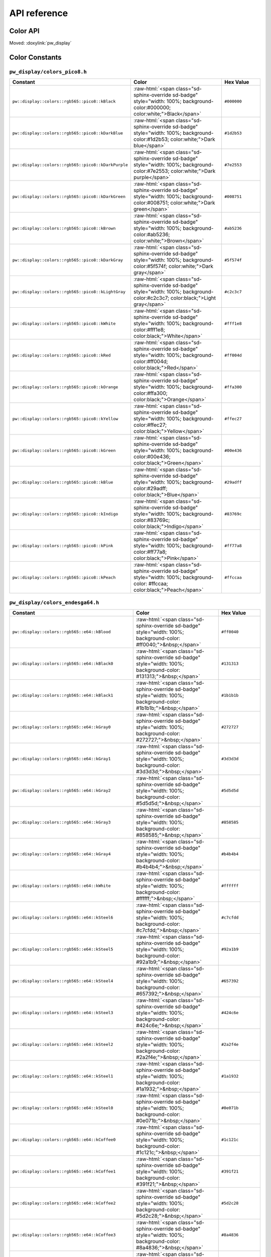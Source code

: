 .. _module-pw_display-api:

=============
API reference
=============
.. pigweed-module-subpage::
   :name: pw_display

.. _module-pw_display-api-color:

---------
Color API
---------
Moved: :doxylink:`pw_display`

---------------
Color Constants
---------------

.. role:: raw-html(raw)
   :format: html

``pw_display/colors_pico8.h``
=============================
.. list-table::
   :widths: 40 40 20
   :header-rows: 1

   * - Constant
     - Color
     - Hex Value
   * - ``pw::display::colors::rgb565::pico8::kBlack``
     - :raw-html:`<span class="sd-sphinx-override sd-badge" style="width: 100%;
       background-color:#000000; color:white;">Black</span>`
     - ``#000000``
   * - ``pw::display::colors::rgb565::pico8::kDarkBlue``
     - :raw-html:`<span class="sd-sphinx-override sd-badge" style="width: 100%;
       background-color:#1d2b53; color:white;">Dark blue</span>`
     - ``#1d2b53``
   * - ``pw::display::colors::rgb565::pico8::kDarkPurple``
     - :raw-html:`<span class="sd-sphinx-override sd-badge" style="width: 100%;
       background-color:#7e2553; color:white;">Dark purple</span>`
     - ``#7e2553``
   * - ``pw::display::colors::rgb565::pico8::kDarkGreen``
     - :raw-html:`<span class="sd-sphinx-override sd-badge" style="width: 100%;
       background-color:#008751; color:white;">Dark green</span>`
     - ``#008751``
   * - ``pw::display::colors::rgb565::pico8::kBrown``
     - :raw-html:`<span class="sd-sphinx-override sd-badge" style="width: 100%;
       background-color:#ab5236; color:white;">Brown</span>`
     - ``#ab5236``
   * - ``pw::display::colors::rgb565::pico8::kDarkGray``
     - :raw-html:`<span class="sd-sphinx-override sd-badge" style="width: 100%;
       background-color:#5f574f; color:white;">Dark gray</span>`
     - ``#5f574f``
   * - ``pw::display::colors::rgb565::pico8::kLightGray``
     - :raw-html:`<span class="sd-sphinx-override sd-badge" style="width: 100%;
       background-color:#c2c3c7; color:black;">Light gray</span>`
     - ``#c2c3c7``
   * - ``pw::display::colors::rgb565::pico8::kWhite``
     - :raw-html:`<span class="sd-sphinx-override sd-badge" style="width: 100%;
       background-color:#fff1e8; color:black;">White</span>`
     - ``#fff1e8``
   * - ``pw::display::colors::rgb565::pico8::kRed``
     - :raw-html:`<span class="sd-sphinx-override sd-badge" style="width: 100%;
       background-color:#ff004d; color:black;">Red</span>`
     - ``#ff004d``
   * - ``pw::display::colors::rgb565::pico8::kOrange``
     - :raw-html:`<span class="sd-sphinx-override sd-badge" style="width: 100%;
       background-color:#ffa300; color:black;">Orange</span>`
     - ``#ffa300``
   * - ``pw::display::colors::rgb565::pico8::kYellow``
     - :raw-html:`<span class="sd-sphinx-override sd-badge" style="width: 100%;
       background-color:#ffec27; color:black;">Yellow</span>`
     - ``#ffec27``
   * - ``pw::display::colors::rgb565::pico8::kGreen``
     - :raw-html:`<span class="sd-sphinx-override sd-badge" style="width: 100%;
       background-color:#00e436; color:black;">Green</span>`
     - ``#00e436``
   * - ``pw::display::colors::rgb565::pico8::kBlue``
     - :raw-html:`<span class="sd-sphinx-override sd-badge" style="width: 100%;
       background-color:#29adff; color:black;">Blue</span>`
     - ``#29adff``
   * - ``pw::display::colors::rgb565::pico8::kIndigo``
     - :raw-html:`<span class="sd-sphinx-override sd-badge" style="width: 100%;
       background-color:#83769c; color:black;">Indigo</span>`
     - ``#83769c``
   * - ``pw::display::colors::rgb565::pico8::kPink``
     - :raw-html:`<span class="sd-sphinx-override sd-badge" style="width: 100%;
       background-color:#ff77a8; color:black;">Pink</span>`
     - ``#ff77a8``
   * - ``pw::display::colors::rgb565::pico8::kPeach``
     - :raw-html:`<span class="sd-sphinx-override sd-badge" style="width: 100%;
       background-color: #ffccaa; color:black;">Peach</span>`
     - ``#ffccaa``

``pw_display/colors_endesga64.h``
=================================
.. list-table::
   :widths: 40 40 20
   :header-rows: 1

   * - Constant
     - Color
     - Hex Value

   * - ``pw::display::colors::rgb565::e64::kBlood``
     - :raw-html:`<span class="sd-sphinx-override sd-badge" style="width: 100%;
       background-color: #ff0040;">&nbsp;</span>`
     - ``#ff0040``
   * - ``pw::display::colors::rgb565::e64::kBlack0``
     - :raw-html:`<span class="sd-sphinx-override sd-badge" style="width: 100%;
       background-color: #131313;">&nbsp;</span>`
     - ``#131313``
   * - ``pw::display::colors::rgb565::e64::kBlack1``
     - :raw-html:`<span class="sd-sphinx-override sd-badge" style="width: 100%;
       background-color: #1b1b1b;">&nbsp;</span>`
     - ``#1b1b1b``
   * - ``pw::display::colors::rgb565::e64::kGray0``
     - :raw-html:`<span class="sd-sphinx-override sd-badge" style="width: 100%;
       background-color: #272727;">&nbsp;</span>`
     - ``#272727``
   * - ``pw::display::colors::rgb565::e64::kGray1``
     - :raw-html:`<span class="sd-sphinx-override sd-badge" style="width: 100%;
       background-color: #3d3d3d;">&nbsp;</span>`
     - ``#3d3d3d``
   * - ``pw::display::colors::rgb565::e64::kGray2``
     - :raw-html:`<span class="sd-sphinx-override sd-badge" style="width: 100%;
       background-color: #5d5d5d;">&nbsp;</span>`
     - ``#5d5d5d``
   * - ``pw::display::colors::rgb565::e64::kGray3``
     - :raw-html:`<span class="sd-sphinx-override sd-badge" style="width: 100%;
       background-color: #858585;">&nbsp;</span>`
     - ``#858585``
   * - ``pw::display::colors::rgb565::e64::kGray4``
     - :raw-html:`<span class="sd-sphinx-override sd-badge" style="width: 100%;
       background-color: #b4b4b4;">&nbsp;</span>`
     - ``#b4b4b4``
   * - ``pw::display::colors::rgb565::e64::kWhite``
     - :raw-html:`<span class="sd-sphinx-override sd-badge" style="width: 100%;
       background-color: #ffffff;">&nbsp;</span>`
     - ``#ffffff``
   * - ``pw::display::colors::rgb565::e64::kSteel6``
     - :raw-html:`<span class="sd-sphinx-override sd-badge" style="width: 100%;
       background-color: #c7cfdd;">&nbsp;</span>`
     - ``#c7cfdd``
   * - ``pw::display::colors::rgb565::e64::kSteel5``
     - :raw-html:`<span class="sd-sphinx-override sd-badge" style="width: 100%;
       background-color: #92a1b9;">&nbsp;</span>`
     - ``#92a1b9``
   * - ``pw::display::colors::rgb565::e64::kSteel4``
     - :raw-html:`<span class="sd-sphinx-override sd-badge" style="width: 100%;
       background-color: #657392;">&nbsp;</span>`
     - ``#657392``
   * - ``pw::display::colors::rgb565::e64::kSteel3``
     - :raw-html:`<span class="sd-sphinx-override sd-badge" style="width: 100%;
       background-color: #424c6e;">&nbsp;</span>`
     - ``#424c6e``
   * - ``pw::display::colors::rgb565::e64::kSteel2``
     - :raw-html:`<span class="sd-sphinx-override sd-badge" style="width: 100%;
       background-color: #2a2f4e;">&nbsp;</span>`
     - ``#2a2f4e``
   * - ``pw::display::colors::rgb565::e64::kSteel1``
     - :raw-html:`<span class="sd-sphinx-override sd-badge" style="width: 100%;
       background-color: #1a1932;">&nbsp;</span>`
     - ``#1a1932``
   * - ``pw::display::colors::rgb565::e64::kSteel0``
     - :raw-html:`<span class="sd-sphinx-override sd-badge" style="width: 100%;
       background-color: #0e071b;">&nbsp;</span>`
     - ``#0e071b``
   * - ``pw::display::colors::rgb565::e64::kCoffee0``
     - :raw-html:`<span class="sd-sphinx-override sd-badge" style="width: 100%;
       background-color: #1c121c;">&nbsp;</span>`
     - ``#1c121c``
   * - ``pw::display::colors::rgb565::e64::kCoffee1``
     - :raw-html:`<span class="sd-sphinx-override sd-badge" style="width: 100%;
       background-color: #391f21;">&nbsp;</span>`
     - ``#391f21``
   * - ``pw::display::colors::rgb565::e64::kCoffee2``
     - :raw-html:`<span class="sd-sphinx-override sd-badge" style="width: 100%;
       background-color: #5d2c28;">&nbsp;</span>`
     - ``#5d2c28``
   * - ``pw::display::colors::rgb565::e64::kCoffee3``
     - :raw-html:`<span class="sd-sphinx-override sd-badge" style="width: 100%;
       background-color: #8a4836;">&nbsp;</span>`
     - ``#8a4836``
   * - ``pw::display::colors::rgb565::e64::kCoffee4``
     - :raw-html:`<span class="sd-sphinx-override sd-badge" style="width: 100%;
       background-color: #bf6f4a;">&nbsp;</span>`
     - ``#bf6f4a``
   * - ``pw::display::colors::rgb565::e64::kCoffee5``
     - :raw-html:`<span class="sd-sphinx-override sd-badge" style="width: 100%;
       background-color: #e69c69;">&nbsp;</span>`
     - ``#e69c69``
   * - ``pw::display::colors::rgb565::e64::kCoffee6``
     - :raw-html:`<span class="sd-sphinx-override sd-badge" style="width: 100%;
       background-color: #f6ca9f;">&nbsp;</span>`
     - ``#f6ca9f``
   * - ``pw::display::colors::rgb565::e64::kCoffee7``
     - :raw-html:`<span class="sd-sphinx-override sd-badge" style="width: 100%;
       background-color: #f9e6cf;">&nbsp;</span>`
     - ``#f9e6cf``
   * - ``pw::display::colors::rgb565::e64::kOrange3``
     - :raw-html:`<span class="sd-sphinx-override sd-badge" style="width: 100%;
       background-color: #edab50;">&nbsp;</span>`
     - ``#edab50``
   * - ``pw::display::colors::rgb565::e64::kOrange2``
     - :raw-html:`<span class="sd-sphinx-override sd-badge" style="width: 100%;
       background-color: #e07438;">&nbsp;</span>`
     - ``#e07438``
   * - ``pw::display::colors::rgb565::e64::kOrange1``
     - :raw-html:`<span class="sd-sphinx-override sd-badge" style="width: 100%;
       background-color: #c64524;">&nbsp;</span>`
     - ``#c64524``
   * - ``pw::display::colors::rgb565::e64::kOrange0``
     - :raw-html:`<span class="sd-sphinx-override sd-badge" style="width: 100%;
       background-color: #8e251d;">&nbsp;</span>`
     - ``#8e251d``
   * - ``pw::display::colors::rgb565::e64::kBrightOrange0``
     - :raw-html:`<span class="sd-sphinx-override sd-badge" style="width: 100%;
       background-color: #ff5000;">&nbsp;</span>`
     - ``#ff5000``
   * - ``pw::display::colors::rgb565::e64::kBrightOrange1``
     - :raw-html:`<span class="sd-sphinx-override sd-badge" style="width: 100%;
       background-color: #ed7614;">&nbsp;</span>`
     - ``#ed7614``
   * - ``pw::display::colors::rgb565::e64::kBrightOrange2``
     - :raw-html:`<span class="sd-sphinx-override sd-badge" style="width: 100%;
       background-color: #ffa214;">&nbsp;</span>`
     - ``#ffa214``
   * - ``pw::display::colors::rgb565::e64::kYellow0``
     - :raw-html:`<span class="sd-sphinx-override sd-badge" style="width: 100%;
       background-color: #ffc825;">&nbsp;</span>`
     - ``#ffc825``
   * - ``pw::display::colors::rgb565::e64::kYellow1``
     - :raw-html:`<span class="sd-sphinx-override sd-badge" style="width: 100%;
       background-color: #ffeb57;">&nbsp;</span>`
     - ``#ffeb57``
   * - ``pw::display::colors::rgb565::e64::kGreen5``
     - :raw-html:`<span class="sd-sphinx-override sd-badge" style="width: 100%;
       background-color: #d3fc7e;">&nbsp;</span>`
     - ``#d3fc7e``
   * - ``pw::display::colors::rgb565::e64::kGreen4``
     - :raw-html:`<span class="sd-sphinx-override sd-badge" style="width: 100%;
       background-color: #99e65f;">&nbsp;</span>`
     - ``#99e65f``
   * - ``pw::display::colors::rgb565::e64::kGreen3``
     - :raw-html:`<span class="sd-sphinx-override sd-badge" style="width: 100%;
       background-color: #5ac54f;">&nbsp;</span>`
     - ``#5ac54f``
   * - ``pw::display::colors::rgb565::e64::kGreen2``
     - :raw-html:`<span class="sd-sphinx-override sd-badge" style="width: 100%;
       background-color: #33984b;">&nbsp;</span>`
     - ``#33984b``
   * - ``pw::display::colors::rgb565::e64::kGreen1``
     - :raw-html:`<span class="sd-sphinx-override sd-badge" style="width: 100%;
       background-color: #1e6f50;">&nbsp;</span>`
     - ``#1e6f50``
   * - ``pw::display::colors::rgb565::e64::kGreen0``
     - :raw-html:`<span class="sd-sphinx-override sd-badge" style="width: 100%;
       background-color: #134c4c;">&nbsp;</span>`
     - ``#134c4c``
   * - ``pw::display::colors::rgb565::e64::kOcean0``
     - :raw-html:`<span class="sd-sphinx-override sd-badge" style="width: 100%;
       background-color: #0c2e44;">&nbsp;</span>`
     - ``#0c2e44``
   * - ``pw::display::colors::rgb565::e64::kOcean1``
     - :raw-html:`<span class="sd-sphinx-override sd-badge" style="width: 100%;
       background-color: #00396d;">&nbsp;</span>`
     - ``#00396d``
   * - ``pw::display::colors::rgb565::e64::kOcean2``
     - :raw-html:`<span class="sd-sphinx-override sd-badge" style="width: 100%;
       background-color: #0069aa;">&nbsp;</span>`
     - ``#0069aa``
   * - ``pw::display::colors::rgb565::e64::kOcean3``
     - :raw-html:`<span class="sd-sphinx-override sd-badge" style="width: 100%;
       background-color: #0098dc;">&nbsp;</span>`
     - ``#0098dc``
   * - ``pw::display::colors::rgb565::e64::kOcean4``
     - :raw-html:`<span class="sd-sphinx-override sd-badge" style="width: 100%;
       background-color: #00cdf9;">&nbsp;</span>`
     - ``#00cdf9``
   * - ``pw::display::colors::rgb565::e64::kOcean5``
     - :raw-html:`<span class="sd-sphinx-override sd-badge" style="width: 100%;
       background-color: #0cf1ff;">&nbsp;</span>`
     - ``#0cf1ff``
   * - ``pw::display::colors::rgb565::e64::kOcean6``
     - :raw-html:`<span class="sd-sphinx-override sd-badge" style="width: 100%;
       background-color: #94fdff;">&nbsp;</span>`
     - ``#94fdff``
   * - ``pw::display::colors::rgb565::e64::kCandyGrape3``
     - :raw-html:`<span class="sd-sphinx-override sd-badge" style="width: 100%;
       background-color: #fdd2ed;">&nbsp;</span>`
     - ``#fdd2ed``
   * - ``pw::display::colors::rgb565::e64::kCandyGrape2``
     - :raw-html:`<span class="sd-sphinx-override sd-badge" style="width: 100%;
       background-color: #f389f5;">&nbsp;</span>`
     - ``#f389f5``
   * - ``pw::display::colors::rgb565::e64::kCandyGrape1``
     - :raw-html:`<span class="sd-sphinx-override sd-badge" style="width: 100%;
       background-color: #db3ffd;">&nbsp;</span>`
     - ``#db3ffd``
   * - ``pw::display::colors::rgb565::e64::kCandyGrape0``
     - :raw-html:`<span class="sd-sphinx-override sd-badge" style="width: 100%;
       background-color: #7a09fa;">&nbsp;</span>`
     - ``#7a09fa``
   * - ``pw::display::colors::rgb565::e64::kRoyalBlue2``
     - :raw-html:`<span class="sd-sphinx-override sd-badge" style="width: 100%;
       background-color: #3003d9;">&nbsp;</span>`
     - ``#3003d9``
   * - ``pw::display::colors::rgb565::e64::kRoyalBlue1``
     - :raw-html:`<span class="sd-sphinx-override sd-badge" style="width: 100%;
       background-color: #0c0293;">&nbsp;</span>`
     - ``#0c0293``
   * - ``pw::display::colors::rgb565::e64::kRoyalBlue0``
     - :raw-html:`<span class="sd-sphinx-override sd-badge" style="width: 100%;
       background-color: #03193f;">&nbsp;</span>`
     - ``#03193f``
   * - ``pw::display::colors::rgb565::e64::kPurple0``
     - :raw-html:`<span class="sd-sphinx-override sd-badge" style="width: 100%;
       background-color: #3b1443;">&nbsp;</span>`
     - ``#3b1443``
   * - ``pw::display::colors::rgb565::e64::kPurple1``
     - :raw-html:`<span class="sd-sphinx-override sd-badge" style="width: 100%;
       background-color: #622461;">&nbsp;</span>`
     - ``#622461``
   * - ``pw::display::colors::rgb565::e64::kPurple2``
     - :raw-html:`<span class="sd-sphinx-override sd-badge" style="width: 100%;
       background-color: #93388f;">&nbsp;</span>`
     - ``#93388f``
   * - ``pw::display::colors::rgb565::e64::kPurple3``
     - :raw-html:`<span class="sd-sphinx-override sd-badge" style="width: 100%;
       background-color: #ca52c9;">&nbsp;</span>`
     - ``#ca52c9``
   * - ``pw::display::colors::rgb565::e64::kSalmon0``
     - :raw-html:`<span class="sd-sphinx-override sd-badge" style="width: 100%;
       background-color: #c85086;">&nbsp;</span>`
     - ``#c85086``
   * - ``pw::display::colors::rgb565::e64::kSalmon1``
     - :raw-html:`<span class="sd-sphinx-override sd-badge" style="width: 100%;
       background-color: #f68187;">&nbsp;</span>`
     - ``#f68187``
   * - ``pw::display::colors::rgb565::e64::kRed4``
     - :raw-html:`<span class="sd-sphinx-override sd-badge" style="width: 100%;
       background-color: #f5555d;">&nbsp;</span>`
     - ``#f5555d``
   * - ``pw::display::colors::rgb565::e64::kRed3``
     - :raw-html:`<span class="sd-sphinx-override sd-badge" style="width: 100%;
       background-color: #ea323c;">&nbsp;</span>`
     - ``#ea323c``
   * - ``pw::display::colors::rgb565::e64::kRed2``
     - :raw-html:`<span class="sd-sphinx-override sd-badge" style="width: 100%;
       background-color: #c42430;">&nbsp;</span>`
     - ``#c42430``
   * - ``pw::display::colors::rgb565::e64::kRed1``
     - :raw-html:`<span class="sd-sphinx-override sd-badge" style="width: 100%;
       background-color: #891e2b;">&nbsp;</span>`
     - ``#891e2b``
   * - ``pw::display::colors::rgb565::e64::kRed0``
     - :raw-html:`<span class="sd-sphinx-override sd-badge" style="width: 100%;
       background-color: #571c27;">&nbsp;</span>`
     - ``#571c27``
